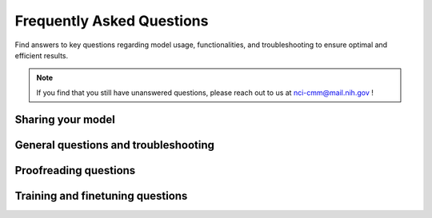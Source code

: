 .. _faqs:

Frequently Asked Questions
---------------------------

Find answers to key questions regarding model usage, functionalities, and troubleshooting to ensure optimal and efficient
results.

.. note::

    If you find that you still have unanswered questions, please reach out to us at nci-cmm@mail.nih.gov !


.. _share-model:

Sharing your model
===================


.. dropdown:: Where do I go to upload my model?

    Now that you have finished training and finetuning your model, you can share it with the vEM community by visiting
    `Zenodo <https://zenodo.org/>`_. Once you have uploaded your model, let us know by filling out this form:

    .. raw:: html

        <iframe width="700px" height="480px" src="https://forms.office.com/Pages/ResponsePage.aspx?id=eHW3FHOX1UKFByUcotwrBioZ0-7xQKRDjr-VF_wnLMJUNFdNRDVMT08wWVFBTFRHWktGWDRRMU4xQi4u&embed=true" frameborder="0" marginwidth="0" marginheight="0" style="border: none; max-width:100%; max-height:100vh" allowfullscreen webkitallowfullscreen mozallowfullscreen msallowfullscreen> </iframe>




.. _general-faqs:

General questions and troubleshooting
======================================

.. dropdown:: General installation issues

    If you encounter problems with installing empanada-napari, try restarting napari or installing the plugin using pip.
    If you still face difficulties, consider creating a new virtual environment to avoid dependency conflicts.


.. dropdown:: Installation steps to ensure efficient processing on GPU enabled Windows systems

    .. important::

        If you have a Windows system with GPUs, it is critical to ensure that PyTorch is installed with compatible cuda libraries.
        **See step 4**


    1. If you've previously installed and used conda, you will need to create a new virtual environment in order to avoid dependency conflicts::

        conda create -y -n empanada -c conda-forge python=3.9
        conda activate empanada

    2. Install pyqt with conda::

        conda install pyqt

    3. Install napari with pip::

        pip install "napari[all]"


    4. Install pytorch using conda::

        conda install pytorch torchvision torchaudio pytorch-cuda=11.8 -c pytorch -c nvidia

    5. Install empanada-napari using pip::

        pip install empanada-napari=1.2


.. dropdown:: What are the hardware requirements to use empanada-napari?

    Empanada-napari can run inference, finetuning, and training modules on GPU and CPU. Though running these processes
    strictly on CPU will require more time.

    Other hardware requirements include:

    * **Operating System:** Mac, Linux, or Windows

    * **Python Version:** Supported versions are Python 3.9 and below. Later versions (i.e., Python 3.10) are not supported.

    * **GPU Support:** Having a GPU installed on your system will significantly increase model throughput, although CPU optimized versions of all models are shipped with the plugin. The plugin relies on pytorch for running models, and GPU drivers must be correctly installed for GPU usage.

    .. note::

        Windows users, please see above section regarding installations steps for systems with GPU.

    * **Memory:** Ensure sufficient memory to handle the processing requirements of deep learning-based image segmentation tasks. 32G should be sufficient.

    * **Storage:** Adequate storage space to store datasets, models, and any intermediate results generated during inference or training. 256G should be sufficient.

.. dropdown:: Why are my denoised images giving me worse results?

    MitoNet was trained on images from CEM1.5M that were denoised with histogram equalization, while techniques like noise2void use a distinct denoising method.
    This variance in denoising techniques causes a significant shift in the characteristics of the data, leading to subpar outcomes when applying MitoNet to denoised images.




.. _proof-faqs:

Proofreading questions
==================================


.. dropdown:: Can I undo a proofreading function (i.e., merge, split, morph labels)?

    Unfortunately, empanada-napari does not have an undo button. When proofreading or editing segmentations, it is
    recommended to first duplicate the labels layer in napari. This ensures that you have a reference point and can
    easily revert to the original if needed.

    .. tip::

        You can change the name of the labels layer by double clicking the layer and entering in a new name. This can help
        you keep track of the changes being made at that time and reduce the need to start over if you accidentally delete
        a label.

    It is also recommended to periodically export segmentations during the proofreading process. This practice minimizes the risk
    of data loss in case napari crashes unexpectedly, allowing you to resume from the last saved point.


.. dropdown:: I want to add a new object instance in the labels layer, how do I know what label ID to assign?

    There are a few ways to determine available label IDs within the labels layer:

    1. Use the :ref:`Count Labels <count-labels>` module to get the list of already assigned label IDs. Then change the
       label value in the napari layer controls (see below) and paint in the new instance.

        .. image:: ../_static/label-id.png
            :align: center


    2. Use the :ref:`Find next available label <find-next>` module to adjust the napari painter to either append the current
       list of label IDs (e.g., you have deleted a previous label ID and can now add a new instance with the available
       label ID) or to add max_label ID + 1.

.. dropdown:: How can I view one object/instance at a time?

    In the napari layer control panel, select the label ID you wish to view. Then select the option to show selected.

    .. image:: ../_static/one_mito-demo.gif
        :width: 8000px
        :align: center




.. _model-faqs:

Training and finetuning questions
==================================

.. dropdown:: What is the correct file structure needed to finetune and train a model?

    .. image:: ../_static/finetune-entry-example.png
        :align: center

    .. image:: ../_static/training-patch-file-example.png
        :align: center


    There can be multiple name_of_2D_image_or_3D_volume subdirectories. Each must have a subdirectory called images and
    another called masks. Corresponding image and mask .tiff files must have identical names but reside in the appropriate folder.


.. dropdown:: When finetuning a model, what finetunable layers should I select?

    When selecting which layers to finetune or *unfreeze*, consider the following options:

    .. image:: ../_static/finetune_layers.png
      :align: center
      :width: 100%

    **None** : Select this option if the model did fairly well during the initial inference on your data.

    **Stages 1 - 4** : Select between these options depending on how well the model did on the initial inference.

    **All** : Select this option if the model did not perform well on your data. This option will take more time but could offer better results depending on your specific task.

    .. tip::

        Experiment with different combinations of frozen and unfrozen layers to observe how it affects model performance.
        This iterative process can help determine the optimal configuration for your specific task. See :ref:`Finetuning <finetune-best-practice>`
        and :ref:`Training <train-best-practice>` best practices for more information.


.. dropdown:: How do I determine the number of iterations needed to train a new model?

    When training a new model, determining the number of iterations involves a process of
    testing and optimization. Here are the steps to help you determine the appropriate number of iterations:

    #. **Start with a baseline:**

        * A good starting point is around 100 training iterations.

        * Increasing the number of iterations gradually can help improve the model's performance.


    #. **Optimization:**

        * For a general model like MitoNet, training for more than 500 iterations is usually not necessary unless dealing with a large number of annotated images.

        * It is recommended to avoid training for more than 10,000 iterations to prevent overfitting.


    #. **Finetuning:**

        * Finetuning a model may require different iteration numbers based on the dataset and specific requirements.

        * If your current dataset is more similar to that of the training dataset, few iterations are needed.


    #. **Model Evaluation:**

        * After training, run inference to evaluate the model's performance to determine if further iterations are needed.

        * If you find that further finetuning is required, try selecting patches with the :ref:`Pick finetuning/training patches <pick-patches>` module of the area the model is struggling with.


    .. note::

        Determining the number of iterations can vary depending on the complexity of the training data and the segmentation task. While the above steps can work as
        as a great starting point, it is recommended to try different configurations to determine the "sweet spot" for your model.


.. dropdown:: How to determine a model's accuracy on your dataset?

    To calculate a model's accuracy on your data follow the steps below:

    1. Run an initial 2D or 3D inference on your dataset.

    2. Next, use the :ref:`Pick finetune/training patches <pick-patches>` module to create patches/flipbooks.

    3. Save the initial output from the model using the :ref:`Save finetune/training patches <save-patches>` module.

    4. After saving the unedited patches, now apply any proofreading/corrections needed.

    .. hint::

        Keep in mind for 3D images, the patches are output as flipbooks (short stacks of 5 images). Only the middle (or third image)
        in each flipbook should be annotated (or in this case proofread), the other images are there to provide some 3D context. At the bottom of the
        viewer you'll see that there are two sliders. The top one scrolls through the stack of images and the bottom one
        scrolls through the flipbooks. Make sure all edits to annotations are made on slice "2" of the top slider.

    5. Once all the corrections have been made, use the :ref:`Save finetune/training patches <save-patches>` module again to save the corrected patches.

    6. Now that you have the initial and corrected segmentations saved, calculate the IoU (intersection-over-union) and/or F1 scores.



.. dropdown:: How do I remove a model?

    .. warning::

        It is not recommended to delete any other files from this folder besides any user created finetuned model!

    To remove an unwanted model that you have either finetuned or trained within empanada-napari:

    #. Go to your files and search for the .empanada folder.

    #. In the config folder you will then find the user created finetuned models.

    #. Select the user created model you wish to delete and delete.

    #. You will need to relaunch napari and empanada-napari to see the changes.


.. dropdown:: Can I use MitoNet outside of the empanada-napari plugin?

    MitoNet is intended for use exclusively within the napari environment through the empanada-napari plugin.
    This design choice maximizes the model's effectiveness and ensures that users can take full advantage of napari's
    capabilities for their segmentation tasks as well as the proofreading tools developed in the empanada-napari plugin.





